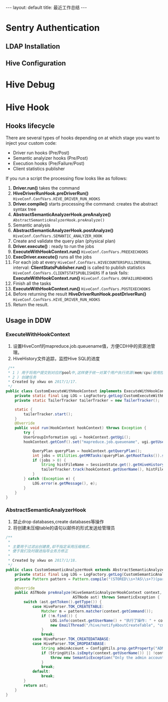 #+HTML: ---
#+HTML: layout: default
#+HTML: title: 最近工作总结
#+HTML: ---
* Sentry Authentication  
** LDAP Installation
** Hive Configuration
* Hive Debug
* Hive Hook
** Hooks lifecycle
There are several types of hooks depending on at which stage you want to inject your custom code:
- Driver run hooks (Pre/Post)
- Semantic analyizer hooks (Pre/Post)
- Execution hooks (Pre/Failure/Post)
- Client statistics publisher
If you run a script the processing flow looks like as follows:
1. *Driver.run()* takes the command
2. *HiveDriverRunHook.preDriverRun()* ~HiveConf.ConfVars.HIVE_DRIVER_RUN_HOOKS~
3. *Driver.compile()* starts processing the command: creates the abstract syntax tree
4. *AbstractSemanticAnalyzerHook.preAnalyze()* ~AbstractSemanticAnalyzerHook.preAnalyze()~
5. Semantic analysis
6. *AbstractSemanticAnalyzerHook.postAnalyze()* ~HiveConf.ConfVars.SEMANTIC_ANALYZER_HOOK~
7. Create and validate the query plan (physical plan)
8. *Driver.execute()* : ready to run the jobs
9. *ExecuteWithHookContext.run()*  ~HiveConf.ConfVars.PREEXECHOOKS~
10. *ExecDriver.execute()* runs all the jobs
11. For each job at every ~HiveConf.ConfVars.HIVECOUNTERSPULLINTERVAL~ interval: 
    *ClientStatsPublisher.run()* is called to publish statistics ~HiveConf.ConfVars.CLIENTSTATSPUBLISHERS~ 
    If a task fails: *ExecuteWithHookContext.run()* ~HiveConf.ConfVars.ONFAILUREHOOKS~
12. Finish all the tasks
13. *ExecuteWithHookContext.run()* ~HiveConf.ConfVars.POSTEXECHOOKS~
14. Before returning the result *HiveDriverRunHook.postDriverRun()* ~HiveConf.ConfVars.HIVE_DRIVER_RUN_HOOKS~
15. Return the result.

** Usage in DDW
*** ExecuteWithHookContext
1) 设置HiveConf的mapreduce.job.queuename值，方便CDH中的资源池管理。
2) HiveHistory文件追踪，监控Hive SQL的进度
#+BEGIN_SRC java 
 /**
 * 1 ) 用于将用户提交到对应的pool中,这样便于统一对某个用户执行资源(mem/cpu)使用控制,防止其占用过多资源卡住其他job
 * 2 ) 创建任务
 * Created by xkwu on 2017/1/17.
 */
public class CustomExecuteWithHookContext implements ExecuteWithHookContext {
    private static final Log LOG = LogFactory.getLog(CustomExecuteWithHookContext.class);
    private static TailerTracker tailerTracker = new TailerTracker();

    static {
        tailerTracker.start();
    }
    @Override
    public void run(HookContext hookContext) throws Exception {
        try {
        UserGroupInformation ugi = hookContext.getUgi();
        hookContext.getConf().set("mapreduce.job.queuename", ugi.getUserName());//1)修改queuename

            QueryPlan queryPlan = hookContext.getQueryPlan();
            int jobs = Utilities.getMRTasks(queryPlan.getRootTasks()).size();
            if (jobs > 0) {
                String histFileName = SessionState.get().getHiveHistory().getHistFileName();
                tailerTracker.track(hookContext.getUserName(), histFileName);//2)创建监控HiveHistory的listener
            }
        } catch (Exception e) {
            LOG.error(e.getMessage(), e);
        }
    }
}
   #+END_SRC
*** AbstractSemanticAnalyzerHook                                    
1) 禁止drop databases,create databases等操作
2) 将创建未压缩table的语句以邮件的形式发送给管理员
#+BEGIN_SRC java 
/**
 *
 * 主要用于过滤出创建表,却不指定采用压缩格式.
 * 便于我们及时跟进指导业务方修正
 *
 * Created by xkwu on 2017/1/18.
 */
public class CustomSemanticAnalyzerHook extends AbstractSemanticAnalyzerHook {
    private static final Log LOG = LogFactory.getLog(CustomSemanticAnalyzerHook.class);
    private Pattern pattern = Pattern.compile("(STORED\\s+?AS\\s+?)(parquet|rcfile|orcfile|orc)", Pattern.CASE_INSENSITIVE);   // 正则匹配采用了压缩存储格式的表scheme

    @Override
    public ASTNode preAnalyze(HiveSemanticAnalyzerHookContext context,
                              ASTNode ast) throws SemanticException {
        switch (ast.getToken().getType()) {
            case HiveParser.TOK_CREATETABLE:
                Matcher m = pattern.matcher(context.getCommand());
                if (!m.find()) {
                    LOG.info(context.getUserName() + "执行了操作: " + context.getCommand());
                    new EmailThread("/hive/notifyAboutCreateTable", "cmd=" + context.getCommand() + "&groupCode=" + context.getUserName()).start();
                }
                break;
            case HiveParser.TOK_CREATEDATABASE:
            case HiveParser.TOK_DROPDATABASE:
                String adminAccount = ConfigUtils.prop.getProperty("ADMIN_ACCOUNT");
                if (StringUtils.isEmpty(context.getUserName()) || !context.getUserName().equals(adminAccount)) {
                    throw new SemanticException("Only the admin accounts of ddw bigdata platform can create/drop database.");
                }
                break; 
            default:
                break;
        }
        return ast;
    }
}
#+END_SRC

